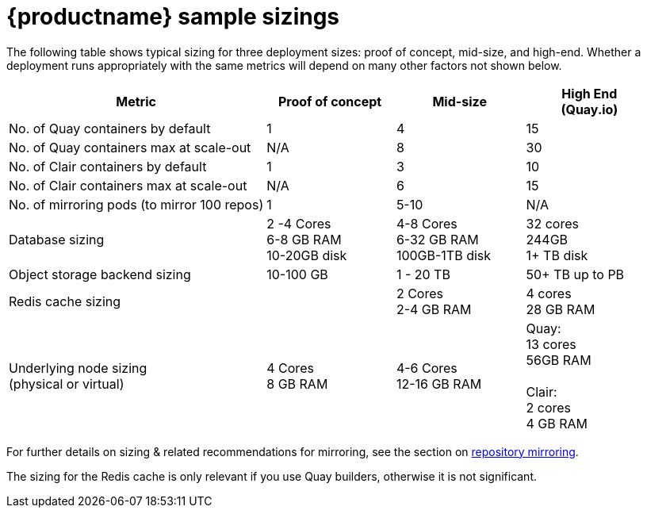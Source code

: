 [[sizing-sample]]
= {productname} sample sizings 

The following table shows typical sizing for three deployment sizes: proof of concept, mid-size, and high-end. Whether a deployment runs appropriately with the same metrics will depend on many other factors not shown below. 



[width="100%",cols="2,^,^,^"options="header"]
|====
| Metric | Proof of concept |  Mid-size | High End + 
(Quay.io)
| No. of Quay containers by default | 1 | 4 | 15
| No. of Quay containers max at scale-out | N/A | 8 | 30
| No. of Clair containers by default | 1 | 3 | 10
| No. of Clair containers max at scale-out | N/A | 6 | 15
| No. of mirroring pods (to mirror 100 repos) | 1 | 5-10 | N/A
.^| Database sizing| 2 -4 Cores +  
6-8  GB RAM + 
10-20GB disk
| 4-8 Cores + 
6-32 GB RAM + 
100GB-1TB disk
| 32 cores + 
244GB + 
1+ TB disk
| Object storage backend sizing | 10-100 GB | 1 - 20 TB | 50+ TB up to PB
|  Redis cache sizing |  |  2 Cores + 
2-4 GB RAM
| 4 cores  + 
 28 GB RAM
| Underlying node sizing + 
(physical or virtual)
| 4 Cores + 
8 GB RAM
| 4-6 Cores + 
 12-16 GB RAM
| Quay: + 
13 cores + 
56GB RAM + 
 + 
Clair: + 
2 cores + 
4 GB RAM

|====

For further details on sizing & related recommendations for mirroring, see the section on xref:mirroring-intro[repository mirroring]. 

The sizing for the Redis cache is only relevant if you use Quay builders, otherwise it is not significant.




